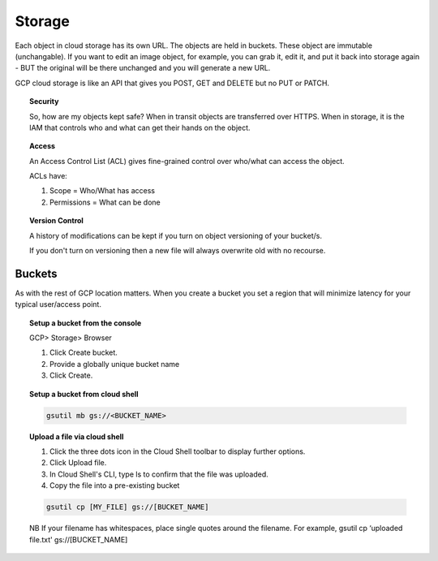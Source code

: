 ########
Storage
########

Each object in cloud storage has its own URL. The objects are held in buckets. These object are immutable (unchangable). If you want to edit an image object, for example, you can grab it, edit it, and put it back into storage again - BUT the original will be there unchanged and you will generate a new URL.

GCP cloud storage is like an API that gives you POST, GET and DELETE but no PUT or PATCH.

.. topic:: Security

	So, how are my objects kept safe? When in transit objects are transferred over HTTPS. When in storage, it is the IAM that controls who and what can get their hands on the object.

.. topic:: Access

	An Access Control List (ACL) gives fine-grained control over who/what can access the object.

	ACLs have:

	1) Scope = Who/What has access
	2) Permissions = What can be done

.. topic:: Version Control

	A history of modifications can be kept if you turn on object versioning of your bucket/s.

	If you don't turn on versioning then a new file will always overwrite old with no recourse.


Buckets
========

As with the rest of GCP location matters. When you create a bucket you set a region that will minimize latency for your typical user/access point.


.. topic:: Setup a bucket from the console

	GCP> Storage> Browser

	1. Click Create bucket.

	2. Provide a globally unique bucket name

	3. Click Create.


.. topic:: Setup a bucket from cloud shell

	.. code-block:: bash

		gsutil mb gs://<BUCKET_NAME>


.. topic:: Upload a file via cloud shell

	1. Click the three dots icon in the Cloud Shell toolbar to display further options.

	2. Click Upload file. 

	3. In Cloud Shell's CLI, type ls to confirm that the file was uploaded.

	4. Copy the file into a pre-existing bucket 

	.. code-block:: bash

		gsutil cp [MY_FILE] gs://[BUCKET_NAME]

	NB If your filename has whitespaces, place single quotes around the filename. For example, gsutil cp ‘uploaded file.txt' gs://[BUCKET_NAME]